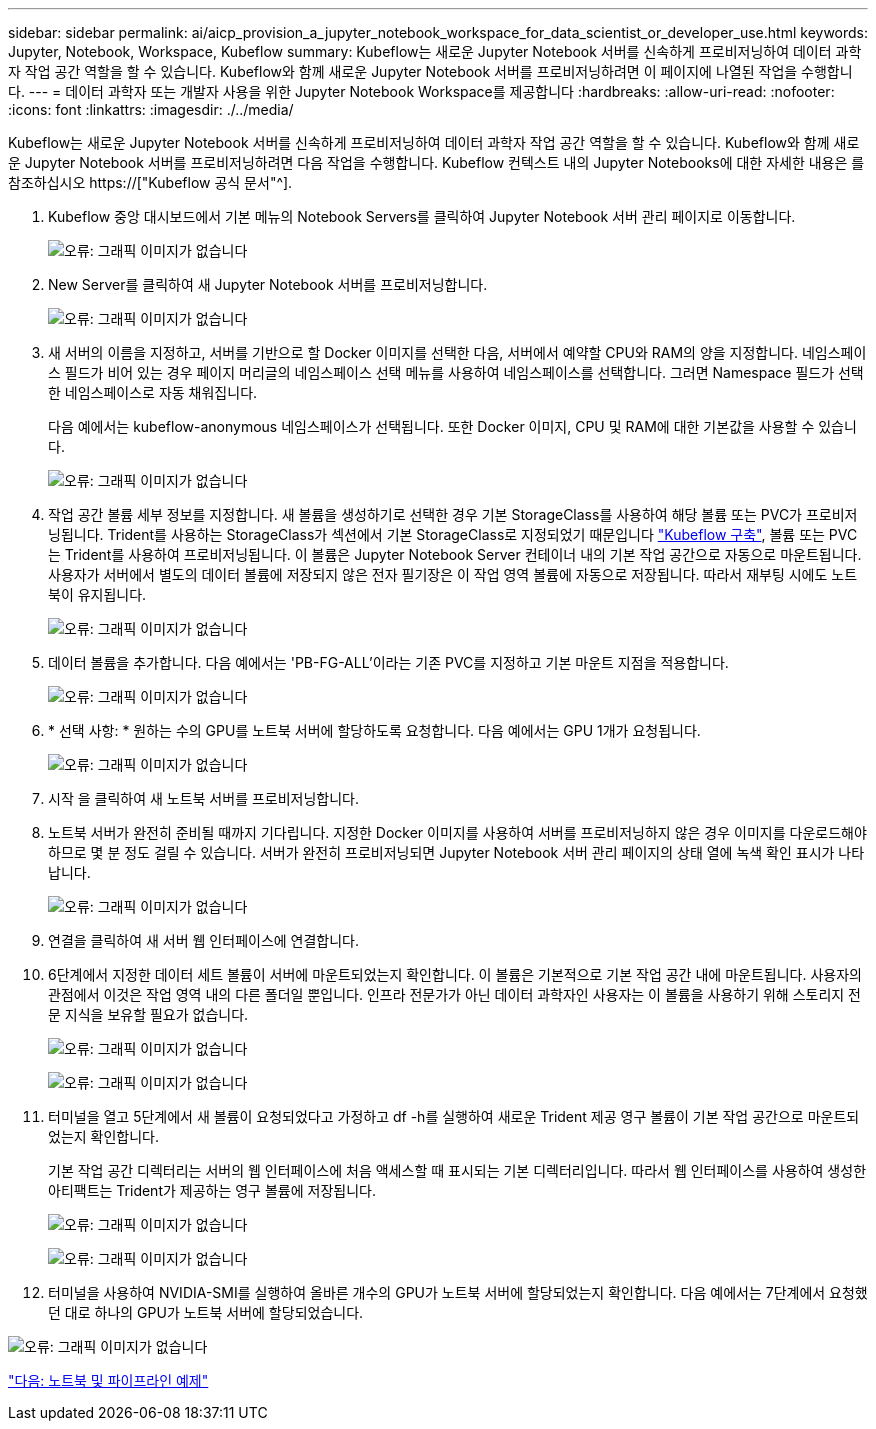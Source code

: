 ---
sidebar: sidebar 
permalink: ai/aicp_provision_a_jupyter_notebook_workspace_for_data_scientist_or_developer_use.html 
keywords: Jupyter, Notebook, Workspace, Kubeflow 
summary: Kubeflow는 새로운 Jupyter Notebook 서버를 신속하게 프로비저닝하여 데이터 과학자 작업 공간 역할을 할 수 있습니다. Kubeflow와 함께 새로운 Jupyter Notebook 서버를 프로비저닝하려면 이 페이지에 나열된 작업을 수행합니다. 
---
= 데이터 과학자 또는 개발자 사용을 위한 Jupyter Notebook Workspace를 제공합니다
:hardbreaks:
:allow-uri-read: 
:nofooter: 
:icons: font
:linkattrs: 
:imagesdir: ./../media/


[role="lead"]
Kubeflow는 새로운 Jupyter Notebook 서버를 신속하게 프로비저닝하여 데이터 과학자 작업 공간 역할을 할 수 있습니다. Kubeflow와 함께 새로운 Jupyter Notebook 서버를 프로비저닝하려면 다음 작업을 수행합니다. Kubeflow 컨텍스트 내의 Jupyter Notebooks에 대한 자세한 내용은 를 참조하십시오 https://["Kubeflow 공식 문서"^].

. Kubeflow 중앙 대시보드에서 기본 메뉴의 Notebook Servers를 클릭하여 Jupyter Notebook 서버 관리 페이지로 이동합니다.
+
image:aicp_image9.png["오류: 그래픽 이미지가 없습니다"]

. New Server를 클릭하여 새 Jupyter Notebook 서버를 프로비저닝합니다.
+
image:aicp_image10.png["오류: 그래픽 이미지가 없습니다"]

. 새 서버의 이름을 지정하고, 서버를 기반으로 할 Docker 이미지를 선택한 다음, 서버에서 예약할 CPU와 RAM의 양을 지정합니다. 네임스페이스 필드가 비어 있는 경우 페이지 머리글의 네임스페이스 선택 메뉴를 사용하여 네임스페이스를 선택합니다. 그러면 Namespace 필드가 선택한 네임스페이스로 자동 채워집니다.
+
다음 예에서는 kubeflow-anonymous 네임스페이스가 선택됩니다. 또한 Docker 이미지, CPU 및 RAM에 대한 기본값을 사용할 수 있습니다.

+
image:aicp_image11.png["오류: 그래픽 이미지가 없습니다"]

. 작업 공간 볼륨 세부 정보를 지정합니다. 새 볼륨을 생성하기로 선택한 경우 기본 StorageClass를 사용하여 해당 볼륨 또는 PVC가 프로비저닝됩니다. Trident를 사용하는 StorageClass가 섹션에서 기본 StorageClass로 지정되었기 때문입니다 link:aicp_kubeflow_deployment_overview.html["Kubeflow 구축"], 볼륨 또는 PVC는 Trident를 사용하여 프로비저닝됩니다. 이 볼륨은 Jupyter Notebook Server 컨테이너 내의 기본 작업 공간으로 자동으로 마운트됩니다. 사용자가 서버에서 별도의 데이터 볼륨에 저장되지 않은 전자 필기장은 이 작업 영역 볼륨에 자동으로 저장됩니다. 따라서 재부팅 시에도 노트북이 유지됩니다.
+
image:aicp_image12.png["오류: 그래픽 이미지가 없습니다"]

. 데이터 볼륨을 추가합니다. 다음 예에서는 'PB-FG-ALL'이라는 기존 PVC를 지정하고 기본 마운트 지점을 적용합니다.
+
image:aicp_image13.png["오류: 그래픽 이미지가 없습니다"]

. * 선택 사항: * 원하는 수의 GPU를 노트북 서버에 할당하도록 요청합니다. 다음 예에서는 GPU 1개가 요청됩니다.
+
image:aicp_image14.png["오류: 그래픽 이미지가 없습니다"]

. 시작 을 클릭하여 새 노트북 서버를 프로비저닝합니다.
. 노트북 서버가 완전히 준비될 때까지 기다립니다. 지정한 Docker 이미지를 사용하여 서버를 프로비저닝하지 않은 경우 이미지를 다운로드해야 하므로 몇 분 정도 걸릴 수 있습니다. 서버가 완전히 프로비저닝되면 Jupyter Notebook 서버 관리 페이지의 상태 열에 녹색 확인 표시가 나타납니다.
+
image:aicp_image15.png["오류: 그래픽 이미지가 없습니다"]

. 연결을 클릭하여 새 서버 웹 인터페이스에 연결합니다.
. 6단계에서 지정한 데이터 세트 볼륨이 서버에 마운트되었는지 확인합니다. 이 볼륨은 기본적으로 기본 작업 공간 내에 마운트됩니다. 사용자의 관점에서 이것은 작업 영역 내의 다른 폴더일 뿐입니다. 인프라 전문가가 아닌 데이터 과학자인 사용자는 이 볼륨을 사용하기 위해 스토리지 전문 지식을 보유할 필요가 없습니다.
+
image:aicp_image16.png["오류: 그래픽 이미지가 없습니다"]

+
image:aicp_image17.png["오류: 그래픽 이미지가 없습니다"]

. 터미널을 열고 5단계에서 새 볼륨이 요청되었다고 가정하고 df -h를 실행하여 새로운 Trident 제공 영구 볼륨이 기본 작업 공간으로 마운트되었는지 확인합니다.
+
기본 작업 공간 디렉터리는 서버의 웹 인터페이스에 처음 액세스할 때 표시되는 기본 디렉터리입니다. 따라서 웹 인터페이스를 사용하여 생성한 아티팩트는 Trident가 제공하는 영구 볼륨에 저장됩니다.

+
image:aicp_image18.png["오류: 그래픽 이미지가 없습니다"]

+
image:aicp_image19.png["오류: 그래픽 이미지가 없습니다"]

. 터미널을 사용하여 NVIDIA-SMI를 실행하여 올바른 개수의 GPU가 노트북 서버에 할당되었는지 확인합니다. 다음 예에서는 7단계에서 요청했던 대로 하나의 GPU가 노트북 서버에 할당되었습니다.


image:aicp_image20.png["오류: 그래픽 이미지가 없습니다"]

link:aicp_example_notebooks_and_pipelines.html["다음: 노트북 및 파이프라인 예제"]
